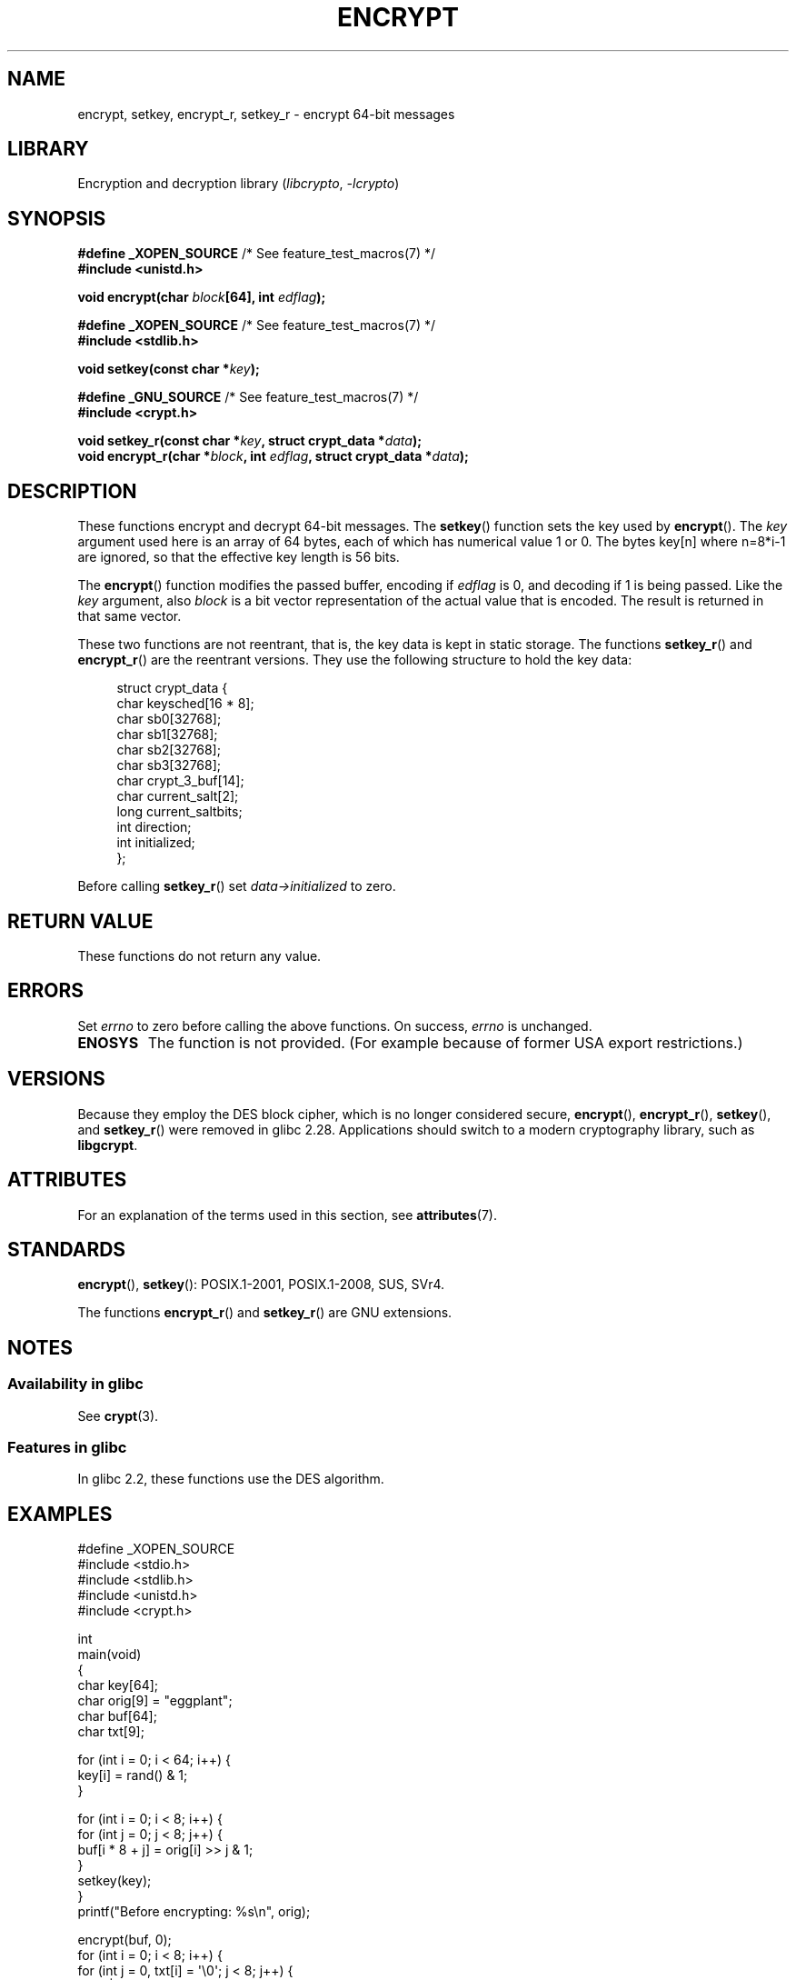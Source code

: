 .\" Copyright 2000 Nicolás Lichtmaier <nick@debian.org>
.\" Created 2000-07-22 00:52-0300
.\"
.\" SPDX-License-Identifier: GPL-2.0-or-later
.\"
.\" Modified 2002-07-23 19:21:35 CEST 2002 Walter Harms
.\" <walter.harms@informatik.uni-oldenburg.de>
.\"
.\" Modified 2003-04-04, aeb
.\"
.TH ENCRYPT 3 2021-03-22 GNU "Linux Programmer's Manual"
.SH NAME
encrypt, setkey, encrypt_r, setkey_r \- encrypt 64-bit messages
.SH LIBRARY
Encryption and decryption library
.RI ( libcrypto ", " \-lcrypto )
.SH SYNOPSIS
.nf
.BR "#define _XOPEN_SOURCE" "       /* See feature_test_macros(7) */"
.B #include <unistd.h>
.PP
.BI "void encrypt(char " block "[64], int " edflag );
.PP
.BR "#define _XOPEN_SOURCE" "       /* See feature_test_macros(7) */"
.B #include <stdlib.h>
.PP
.BI "void setkey(const char *" key );
.PP
.BR "#define _GNU_SOURCE" "         /* See feature_test_macros(7) */"
.B #include <crypt.h>
.PP
.BI "void setkey_r(const char *" key ", struct crypt_data *" data );
.BI "void encrypt_r(char *" block ", int " edflag \
", struct crypt_data *" data );
.fi
.SH DESCRIPTION
These functions encrypt and decrypt 64-bit messages.
The
.BR setkey ()
function sets the key used by
.BR encrypt ().
The
.I key
argument used here is an array of 64 bytes, each of which has
numerical value 1 or 0.
The bytes key[n] where n=8*i-1 are ignored,
so that the effective key length is 56 bits.
.PP
The
.BR encrypt ()
function modifies the passed buffer, encoding if
.I edflag
is 0, and decoding if 1 is being passed.
Like the
.I key
argument, also
.I block
is a bit vector representation of the actual value that is encoded.
The result is returned in that same vector.
.PP
These two functions are not reentrant, that is, the key data is
kept in static storage.
The functions
.BR setkey_r ()
and
.BR encrypt_r ()
are the reentrant versions.
They use the following
structure to hold the key data:
.PP
.in +4n
.EX
struct crypt_data {
    char keysched[16 * 8];
    char sb0[32768];
    char sb1[32768];
    char sb2[32768];
    char sb3[32768];
    char crypt_3_buf[14];
    char current_salt[2];
    long current_saltbits;
    int  direction;
    int  initialized;
};
.EE
.in
.PP
Before calling
.BR setkey_r ()
set
.I data\->initialized
to zero.
.SH RETURN VALUE
These functions do not return any value.
.SH ERRORS
Set
.I errno
to zero before calling the above functions.
On success,
.I errno
is unchanged.
.TP
.B ENOSYS
The function is not provided.
(For example because of former USA export restrictions.)
.SH VERSIONS
Because they employ the DES block cipher,
which is no longer considered secure,
.BR encrypt (),
.BR encrypt_r (),
.BR setkey (),
and
.BR setkey_r ()
were removed in glibc 2.28.
Applications should switch to a modern cryptography library, such as
.BR libgcrypt .
.SH ATTRIBUTES
For an explanation of the terms used in this section, see
.BR attributes (7).
.ad l
.nh
.TS
allbox;
lbx lb lb
l l l.
Interface	Attribute	Value
T{
.BR encrypt (),
.BR setkey ()
T}	Thread safety	MT-Unsafe race:crypt
T{
.BR encrypt_r (),
.BR setkey_r ()
T}	Thread safety	MT-Safe
.TE
.hy
.ad
.sp 1
.SH STANDARDS
.BR encrypt (),
.BR setkey ():
POSIX.1-2001, POSIX.1-2008, SUS, SVr4.
.PP
The functions
.BR encrypt_r ()
and
.BR setkey_r ()
are GNU extensions.
.SH NOTES
.SS Availability in glibc
See
.BR crypt (3).
.SS Features in glibc
In glibc 2.2, these functions use the DES algorithm.
.SH EXAMPLES
.EX
#define _XOPEN_SOURCE
#include <stdio.h>
#include <stdlib.h>
#include <unistd.h>
#include <crypt.h>

int
main(void)
{
    char key[64];
    char orig[9] = "eggplant";
    char buf[64];
    char txt[9];

    for (int i = 0; i < 64; i++) {
        key[i] = rand() & 1;
    }

    for (int i = 0; i < 8; i++) {
        for (int j = 0; j < 8; j++) {
            buf[i * 8 + j] = orig[i] >> j & 1;
        }
        setkey(key);
    }
    printf("Before encrypting: %s\en", orig);

    encrypt(buf, 0);
    for (int i = 0; i < 8; i++) {
        for (int j = 0, txt[i] = \(aq\e0\(aq; j < 8; j++) {
            txt[i] |= buf[i * 8 + j] << j;
        }
        txt[8] = \(aq\e0\(aq;
    }
    printf("After encrypting:  %s\en", txt);

    encrypt(buf, 1);
    for (int i = 0; i < 8; i++) {
        for (int j = 0, txt[i] = \(aq\e0\(aq; j < 8; j++) {
            txt[i] |= buf[i * 8 + j] << j;
        }
        txt[8] = \(aq\e0\(aq;
    }
    printf("After decrypting:  %s\en", txt);
    exit(EXIT_SUCCESS);
}
.EE
.SH SEE ALSO
.BR cbc_crypt (3),
.BR crypt (3),
.BR ecb_crypt (3)
.\" .BR fcrypt (3)
